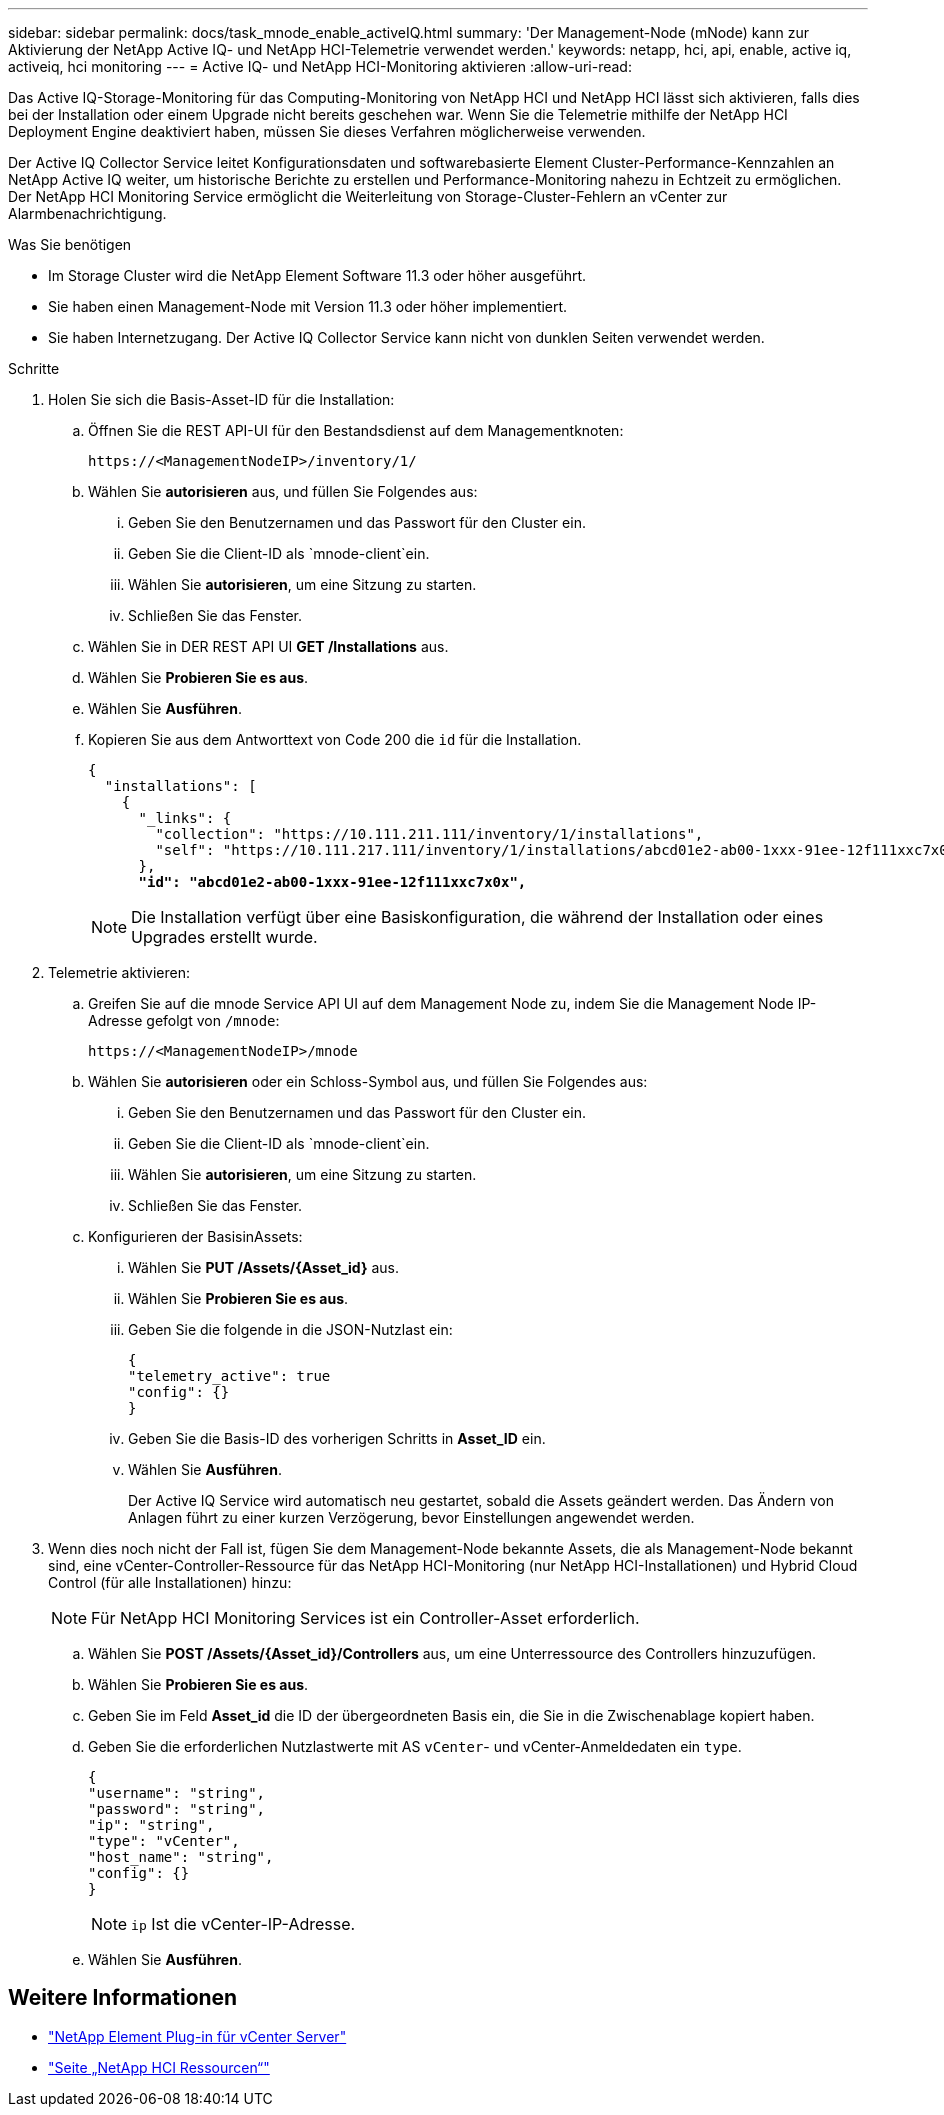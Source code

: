 ---
sidebar: sidebar 
permalink: docs/task_mnode_enable_activeIQ.html 
summary: 'Der Management-Node (mNode) kann zur Aktivierung der NetApp Active IQ- und NetApp HCI-Telemetrie verwendet werden.' 
keywords: netapp, hci, api, enable, active iq, activeiq, hci monitoring 
---
= Active IQ- und NetApp HCI-Monitoring aktivieren
:allow-uri-read: 


[role="lead"]
Das Active IQ-Storage-Monitoring für das Computing-Monitoring von NetApp HCI und NetApp HCI lässt sich aktivieren, falls dies bei der Installation oder einem Upgrade nicht bereits geschehen war. Wenn Sie die Telemetrie mithilfe der NetApp HCI Deployment Engine deaktiviert haben, müssen Sie dieses Verfahren möglicherweise verwenden.

Der Active IQ Collector Service leitet Konfigurationsdaten und softwarebasierte Element Cluster-Performance-Kennzahlen an NetApp Active IQ weiter, um historische Berichte zu erstellen und Performance-Monitoring nahezu in Echtzeit zu ermöglichen. Der NetApp HCI Monitoring Service ermöglicht die Weiterleitung von Storage-Cluster-Fehlern an vCenter zur Alarmbenachrichtigung.

.Was Sie benötigen
* Im Storage Cluster wird die NetApp Element Software 11.3 oder höher ausgeführt.
* Sie haben einen Management-Node mit Version 11.3 oder höher implementiert.
* Sie haben Internetzugang. Der Active IQ Collector Service kann nicht von dunklen Seiten verwendet werden.


.Schritte
. Holen Sie sich die Basis-Asset-ID für die Installation:
+
.. Öffnen Sie die REST API-UI für den Bestandsdienst auf dem Managementknoten:
+
[listing]
----
https://<ManagementNodeIP>/inventory/1/
----
.. Wählen Sie *autorisieren* aus, und füllen Sie Folgendes aus:
+
... Geben Sie den Benutzernamen und das Passwort für den Cluster ein.
... Geben Sie die Client-ID als `mnode-client`ein.
... Wählen Sie *autorisieren*, um eine Sitzung zu starten.
... Schließen Sie das Fenster.


.. Wählen Sie in DER REST API UI *GET ​/Installations* aus.
.. Wählen Sie *Probieren Sie es aus*.
.. Wählen Sie *Ausführen*.
.. Kopieren Sie aus dem Antworttext von Code 200 die `id` für die Installation.
+
[listing, subs="+quotes"]
----
{
  "installations": [
    {
      "_links": {
        "collection": "https://10.111.211.111/inventory/1/installations",
        "self": "https://10.111.217.111/inventory/1/installations/abcd01e2-ab00-1xxx-91ee-12f111xxc7x0x"
      },
      *"id": "abcd01e2-ab00-1xxx-91ee-12f111xxc7x0x",*
----
+

NOTE: Die Installation verfügt über eine Basiskonfiguration, die während der Installation oder eines Upgrades erstellt wurde.



. Telemetrie aktivieren:
+
.. Greifen Sie auf die mnode Service API UI auf dem Management Node zu, indem Sie die Management Node IP-Adresse gefolgt von `/mnode`:
+
[listing]
----
https://<ManagementNodeIP>/mnode
----
.. Wählen Sie *autorisieren* oder ein Schloss-Symbol aus, und füllen Sie Folgendes aus:
+
... Geben Sie den Benutzernamen und das Passwort für den Cluster ein.
... Geben Sie die Client-ID als `mnode-client`ein.
... Wählen Sie *autorisieren*, um eine Sitzung zu starten.
... Schließen Sie das Fenster.


.. Konfigurieren der BasisinAssets:
+
... Wählen Sie *PUT /Assets/{Asset_id}* aus.
... Wählen Sie *Probieren Sie es aus*.
... Geben Sie die folgende in die JSON-Nutzlast ein:
+
[listing]
----
{
"telemetry_active": true
"config": {}
}
----
... Geben Sie die Basis-ID des vorherigen Schritts in *Asset_ID* ein.
... Wählen Sie *Ausführen*.
+
Der Active IQ Service wird automatisch neu gestartet, sobald die Assets geändert werden. Das Ändern von Anlagen führt zu einer kurzen Verzögerung, bevor Einstellungen angewendet werden.





. Wenn dies noch nicht der Fall ist, fügen Sie dem Management-Node bekannte Assets, die als Management-Node bekannt sind, eine vCenter-Controller-Ressource für das NetApp HCI-Monitoring (nur NetApp HCI-Installationen) und Hybrid Cloud Control (für alle Installationen) hinzu:
+

NOTE: Für NetApp HCI Monitoring Services ist ein Controller-Asset erforderlich.

+
.. Wählen Sie *POST /Assets/{Asset_id}/Controllers* aus, um eine Unterressource des Controllers hinzuzufügen.
.. Wählen Sie *Probieren Sie es aus*.
.. Geben Sie im Feld *Asset_id* die ID der übergeordneten Basis ein, die Sie in die Zwischenablage kopiert haben.
.. Geben Sie die erforderlichen Nutzlastwerte mit AS `vCenter`- und vCenter-Anmeldedaten ein `type`.
+
[listing]
----
{
"username": "string",
"password": "string",
"ip": "string",
"type": "vCenter",
"host_name": "string",
"config": {}
}
----
+

NOTE: `ip` Ist die vCenter-IP-Adresse.

.. Wählen Sie *Ausführen*.




[discrete]
== Weitere Informationen

* https://docs.netapp.com/us-en/vcp/index.html["NetApp Element Plug-in für vCenter Server"^]
* https://www.netapp.com/hybrid-cloud/hci-documentation/["Seite „NetApp HCI Ressourcen“"^]

